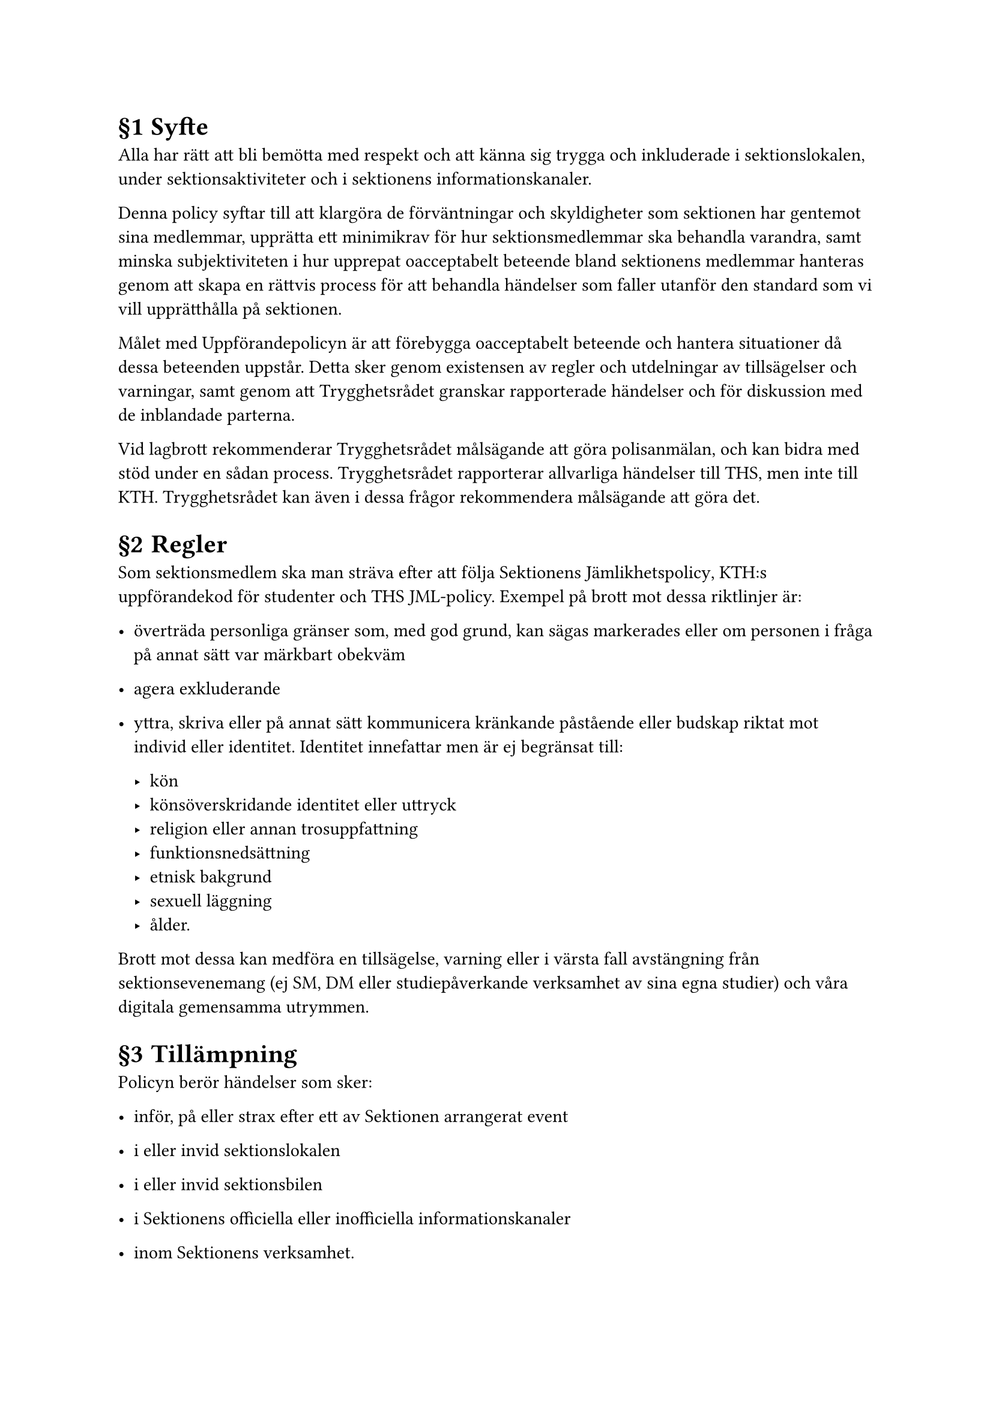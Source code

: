 #set heading(numbering: "§1.1")

= Syfte
<syfte>
Alla har rätt att bli bemötta med respekt och att känna sig trygga och
inkluderade i sektionslokalen, under sektionsaktiviteter och i
sektionens informationskanaler.

Denna policy syftar till att klargöra de förväntningar och skyldigheter
som sektionen har gentemot sina medlemmar, upprätta ett minimikrav för
hur sektionsmedlemmar ska behandla varandra, samt minska subjektiviteten
i hur upprepat oacceptabelt beteende bland sektionens medlemmar hanteras
genom att skapa en rättvis process för att behandla händelser som faller
utanför den standard som vi vill upprätthålla på sektionen.

Målet med Uppförandepolicyn är att förebygga oacceptabelt beteende och
hantera situationer då dessa beteenden uppstår. Detta sker genom
existensen av regler och utdelningar av tillsägelser och varningar, samt
genom att Trygghetsrådet granskar rapporterade händelser och för
diskussion med de inblandade parterna.

Vid lagbrott rekommenderar Trygghetsrådet målsägande att göra
polisanmälan, och kan bidra med stöd under en sådan process.
Trygghetsrådet rapporterar allvarliga händelser till THS, men inte till
KTH. Trygghetsrådet kan även i dessa frågor rekommendera målsägande att
göra det.

= Regler
<regler>
Som sektionsmedlem ska man sträva efter att följa Sektionens
#link("../policies/jamlikhetspolicy")[Jämlikhetspolicy];, KTH:s
uppförandekod för studenter och THS JML-policy. Exempel på brott mot
dessa riktlinjer är:

- överträda personliga gränser som, med god grund, kan sägas markerades
  eller om personen i fråga på annat sätt var märkbart obekväm

- agera exkluderande

- yttra, skriva eller på annat sätt kommunicera kränkande påstående
  eller budskap riktat mot individ eller identitet. Identitet innefattar
  men är ej begränsat till:

  - kön
  - könsöverskridande identitet eller uttryck
  - religion eller annan trosuppfattning
  - funktionsnedsättning
  - etnisk bakgrund
  - sexuell läggning
  - ålder.

Brott mot dessa kan medföra en tillsägelse, varning eller i värsta fall
avstängning från sektionsevenemang (ej SM, DM eller studiepåverkande
verksamhet av sina egna studier) och våra digitala gemensamma utrymmen.

= Tillämpning
<tillämpning>
Policyn berör händelser som sker:

- inför, på eller strax efter ett av Sektionen arrangerat event

- i eller invid sektionslokalen

- i eller invid sektionsbilen

- i Sektionens officiella eller inofficiella informationskanaler

- inom Sektionens verksamhet.

Policyn berör inte händelser som inträffat innan Uppförandepolicyn
röstades igenom och anmälan av sådana händelser kan inte leda till en
varning eller avstängning med denna policy som grund, utan till en
diskussion med målet att förbättra situationen för de inblandade.

= Trygghetsrådet
<trygghetsrådet>
== Medlemmar
<medlemmar>
Trygghetsrådet består av Skyddsombud, dvs Studiemiljöansvarig (SMA) och
Jämlikhets-, Mångfalds- och Likabehandlingsansvarig (JMLA), samt Ledamot
för Studiemiljö och Likabehandling (D-SOL) i styrelsen.

Om Trygghetsrådet vänder sig till andra instanser på KTH eller THS för
rådgivning om en inkommen anmälan ska alla inblandade hållas anonyma
inför dessa. Det bör observeras att detta gäller Trygghetsrådet som
helhet endast efter det att inkommen anmälan till SSO tagits vidare till
Trygghetsrådet.

== Skyldigheter
<skyldigheter>
Trygghetsrådet ska:

- mottaga och utreda alla inkomna anmälningar till Trygghetsrådet

- arbeta för att förbättra situationen för de inblandade, även då en
  faktisk konsekvens enligt konsekvenstrappan ej blir aktuell

- sträva efter att agera objektivt. Som medlem i Trygghetsrådet ska man
  avlägsna sig vid hanteringen av specifika fall då detta inte anses
  möjligt. Vid situation där en medlem i Trygghetsrådets oberoende -
  ifrågasätts skall denne entledigas från ärendet och ersättas enligt
  §\[4.7\] Vakanta poster i Trygghetsrådet

- vid situation där en eller flera medlemmar i Trygghetsrådet ej kan
  agera objektivt skall denne eller dessa entledigas från ärendet och
  ersättas enligt §\[4.7\] Vakanta poster i Trygghetsrådet

  - I de fall där det inte är möjligt att tillsätta tillräckligt många
    objektiva styrelseledamöter ska utredningen istället lämnas över
    till högre instans inom KTH eller THS.

- dokumentera de incidenter som anmäls till Trygghetsrådet.

== Beslutsnivåer
<beslutsnivåer>
- För att ett giltigt beslut skall nås måste hela Trygghetsrådet
  närvara.

- För en tillsägelse krävs majoritet.

- För en varning eller avstängning krävs ett enhälligt beslut.

== Anonymitet
<anonymitet>
Anmälan till Trygghetsrådet sker alltid via Skyddsombuden, dvs SMA och
JMLA. Dessa funktionärer har juridisk tystnadsplikt men med målsägandens
samtycke kan ärendet anmälas till Trygghetsrådet. Trygghetsrådet som
helhet har ingen juridisk tystnadsplikt men agerar med respekt till
målsäganden i sin hantering av ärendet. Ärenden som inte tas vidare till
Trygghetsrådet kan inte leda till konsekvenser enligt denna policy.

== Dokumentation
<dokumentation>
Trygghetsrådet ansvarar för att dokumentera alla incidenter som tas upp
i rådet. Denna dokumentation behålls i sin ursprungliga form fram tills
dess att ett nytt Trygghetsråd tillsätts. Innan överlämning anonymiseras
alla namn i dokumentationen för verksamhetsåret, med undantag för de
incidenter där varningar och avstängningar fortfarande är aktiva.
Individer anonymiseras i dokumentationen först när varningar och
avstängningar löpt ut.

== Vid utredning av medlem i Trygghetsrådet
<vid-utredning-av-medlem-i-trygghetsrådet>
I det fall att den anmälda är en medlem av Trygghetsrådet ska denne
entledigas från ärendet och ersättas av Ordförande för Sektionen vid
behandlingen av den aktuella anmälan. Skulle hela Trygghetsrådet
misstroendeförklaras tar Sektionens styrelse över arbetet tills dess att
nya förtroendevalda tillträtt.

För att lättast upprätta en anmälan mot någon i Trygghetsrådet kontaktar
man Styrelsen
(#link("mailto:drek@datasektionen.se")[drek\@datasektionen.se];) ifall
anmälan gäller något av Skyddsombuden. För att anmäla Styrelseledamot
med i Trygghetsrådet kontaktar man Skyddsombuden
(#link("mailto:sso@datasektionen.se")[sso\@datasektionen.se];).

== Vakanta poster i Trygghetsrådet
<vakanta-poster-i-trygghetsrådet>
Om det finns en eller två vakanta poster i Trygghetsrådet ska samma
antal Styrelseledamoter tillförordnas av Styrelsen. Detta beslutas bakom
lyckta dörrar.

Om båda Skyddsombuden i Trygghetsrådet, dvs JMLA och SMA, är vakanta,
eller behöver entledigas från Trygghetsrådet i ett enskilt ärende, ska
även Studiemiljöansvarig på THS ingå i Trygghetsrådet.

Om samtliga poster i Trygghetsrådet är vakanta agerar hela Styrelsen
Trygghetsråd, tillsammans med THS SMA, tills dess att posterna är
tillsatta genom val på SM.

Om en medlem i Trygghetsrådet blir avstängd blir denne automatiskt
entledigad från Trygghetsrådet och ska uppmanas att entlediga sig själv
från sin funktionärspost. Den vakanta posten i Trygghetsrådet
tillförordnas därefter av Styrelsen. Detta beslutas bakom lyckta dörrar.

= Beslutstagande och Utredning
<beslutstagande-och-utredning>
== Anmälan
<anmälan>
Anmälan av händelse eller allmän kontakt till Skyddsombud kan göras
genom följande:

- Kontaktformuläret på
  #link("http://jml.datasektionen.se")[jml.datasektionen.se];. Här finns
  möjlighet att göra anmälan anonymt, men en anonym anmälan kan inte tas
  vidare till Trygghetsrådet

- Mail till båda Skyddsombuden via
  #link("mailto:sso@datasektionen.se")[sso\@datasektionen.se]

- Mail till JMLA via
  #link("mailto:jmla@datasektionen.se")[jmla\@datasektionen.se]

- Mail till SMA via
  #link("mailto:sma@datasektionen.se")[sma\@datasektionen.se]

- På valfritt annat sätt (META-slack, Discord, med andra
  kontaktuppgifter eller i person)

Med målsägandens samtycke, och efter diskussion om tystnadsplikt, kan
Skyddsombuden ta ärendet vidare till Trygghetsrådet. Målsägande kan när
som helst välja att avsluta utredningen.

Anmälan av person inom Trygghetsrådet görs enligt §\[4.6\] Vid utredning
av medlem i Trygghetsrådet.

Anmälan gällande händelse inom, med Sektionen för Medieteknik, delad
verksamhet utreds i samråd med motsvarande utredande instans på
Sektionen för Medieteknik.

Det är aldrig för sent att anmäla och man rekommenderas att anmäla
tidigare brott mot reglerna om det ger upphov till obehag eller om man
anser att det föreligger risk att individen upprepar händelsen. Dock
berör policyn inte händelser som inträffat innan Uppförandepolicyn
röstades igenom och anmälan av sådana händelser kan inte leda till en
varning eller avstängning med denna policy som grund, utan till en
diskussion med målet att förbättra situationen för de inblandade.

== Konsekvenser
<konsekvenser>
=== Tillsägelse
<tillsägelse>
Den anklagade individen blir informerad om att dennes beteende inte är
acceptabelt. Man kan få upprepade tillsägelser. Upprepade tillsägelser
leder inte automatiskt till en varning.

=== Varning
<varning>
En varning är en grövre tillsägelse. Individen blir informerad om att
ifall dennes beteende upprepar sig kommer det att leda till en
avstängning. En varning är aktiv i 1 år från att den utfärdats. Om
ytterligare en varning utfärdas medan den första varningen är aktiv
leder detta till en avstängning av första graden.

En varning bör komma före en avstängning. Vid särskilt grova fall såsom
lagbrott är det möjligt för Trygghetsrådet att välja att utföra en
avstängning av första graden utan tidigare varning. Detta beslut måste
vara enhälligt inom Trygghetsrådet och kräver godkännande från
Styrelsen.

=== Avstängning av första graden
<avstängning-av-första-graden>
Individen får inte längre delta vid evenemang som arrangeras av
sektionen (med undantag av SM, DM och studiepåverkande verksamhet av
sina egna studier) under #strong[3 månader] med omedelbar verkan.
Individen får inte heller delta i någon av sektionens digitala forum
under tiden för avstängningen, med undantag för kanaler där endast
studier diskuteras, där individen behåller rätten att läsa men inte kan
skriva. Förtroendevald som blir avstängd uppmanas att entlediga sig från
sitt förtroendeuppdrag.

Vid tidpunkten då avstängningen upphör att verka utfärdas en varning. Om
ytterligare en varning utfärdas under avstängningen eller medan den
första varningen är aktiv leder detta till en avstängning av andra
graden.

=== Avstängning av andra graden
<avstängning-av-andra-graden>
Individen får inte längre delta vid evenemang som arrangeras av
sektionen (med undantag av SM, DM och studiepåverkande verksamhet av
sina egna studier) under #strong[ett år] med omedelbar verkan. Individen
får inte heller delta i någon av sektionens digitala forum under tiden
för avstängningen, med undantag för kanaler där endast studier
diskuteras, där individen behåller rätten att läsa men inte kan skriva.
Förtroendevald som blir avstängd uppmanas att entlediga sig från sitt
förtroendeuppdrag.

Vid tidpunkten då avstängningen upphör att verka utfärdas en varning.
Vid upprepade varningar under den aktiva avstängningen eller den
efterföljande varningens aktiva period inleds en ny avstängning av andra
graden.

== Utredning
<utredning>
+ En anmälan mottages av Trygghetsrådet.

+ Möte upprättas med målsägande och Trygghetsrådet.

+ Om händelsen som beskrivs är ett brott mot någon av reglerna i denna
  policy kallas ansvarspersoner vid eventuellt event samt vittnen till
  händelsen, angivna av målsägande, till möten med Trygghetsrådet.

+ Om utredningen i detta skede leder till att ett beslut om en
  tillsägelse, varning eller avstängning inte kommer att utfärdas läggs
  utredningen ner och målsägande informeras.

+ Om utredningen lider mot en tillsägelse, varning eller avstängning av
  någon grad kallas den anmälda till möte och utredningen fortskrider.

  + I fallet då tillsägelse, varning eller avstängning inte utfärdas
    informeras målsägande och den anmälda om detta.

  + I fallet då tillsägelse eller varning utfärdas skall målsägande och
    den anmälda informeras om detta.

  + I fallet då en avstängning utfärdas skall målsägande, den anmälda
    samt Ordförande, revisorer och berörda parter informeras om detta.
    Berörda parter innefattar alla som anordnar arrangemang där den
    avstängde medlemmen skulle kunna vara med samt personer som
    administrerar officiella och inofficiella informationskanaler där
    medlemmen inte längre tillåts vara med.

== Uppföljning
<uppföljning>
Trygghetsrådet informerar målsägande oberoende av utfall och den anmälda
då utfallet är tillsägelse, varning eller avstängning. Vid avstängningar
informeras även Sektionens revisorer och Sektionens Styrelse, som i sin
tur informerar förtroendevalda.

Sektionens Styrelse och revisorer får information om hela ärendet,
inklusive namn, anmäld händelse och beslut som tagits av Trygghetsrådet.
Styrelsen informerar förtroendevalda om avstängningen, inklusive namn
och datum för avstängningen. Förtroendevalda informeras inte om
händelse, anmälan eller utredning.

Förtroendevalda ansvarar för att informera övriga eventarrangörer inom
sin nämnd vid behov, då dessa bär ansvar för att den avstängde avvisas
från event som infaller under perioden då personen är avstängd. Vid
avvisning kan man alltid ta hjälp av KTH:s väktare. Man kan även vända
sig till Trygghetsrådet för stöttning i hur man ska hantera en
avstängning samt vilka som bör delges informationen. I det fall att den
anmälda är en nämndordförande informerar Ordförande för Sektionen
nämndens eventansvariga om detta.

Delgivande av information till förtroendevalda sker med förtroendet att
det sköts med aktsamhet och delges utanför förtroendevalda endast vid
behov.

Vid varning eller avstängning kan Trygghetsrådet informera
Valberedningens Ordförande om hela ärendet, exklusive identifierande
information om målsägande, men inklusive anmäld händelse och beslut som
tagits av Trygghetsrådet ifall det anses lämpligt med avseende på
rekrytering eller kandidatur. Valberedningens Ordförande informerar i
sin tur relevanta Valberedare om Trygghetsrådets beslut endast ifall det
anses behövas.

== Överklagan
<överklagan>
Överklagan görs till Styrelsen. Styrelsen ges 14 dagar att svara på en
överklagan, annars hävs beslutet. Trygghetsrådet ska då motivera sitt
beslut och redogöra för vad det grundas i. Den överklagande får också
motivera varför denne anser att beslutet är felaktigt.

Vill man överklaga Styrelsens beslut görs detta till THS
Studiemiljöansvarig.
